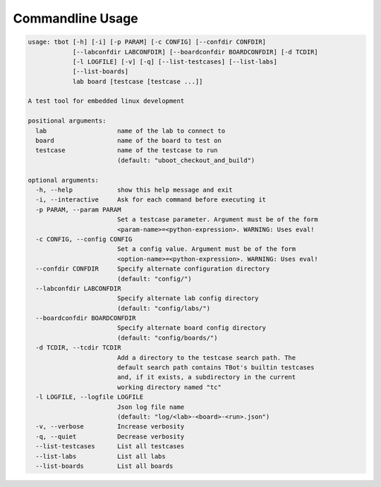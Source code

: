 .. TBot usage

Commandline Usage
=================

.. code-block:: text

    usage: tbot [-h] [-i] [-p PARAM] [-c CONFIG] [--confdir CONFDIR]
                [--labconfdir LABCONFDIR] [--boardconfdir BOARDCONFDIR] [-d TCDIR]
                [-l LOGFILE] [-v] [-q] [--list-testcases] [--list-labs]
                [--list-boards]
                lab board [testcase [testcase ...]]

    A test tool for embedded linux development

    positional arguments:
      lab                   name of the lab to connect to
      board                 name of the board to test on
      testcase              name of the testcase to run
                            (default: "uboot_checkout_and_build")

    optional arguments:
      -h, --help            show this help message and exit
      -i, --interactive     Ask for each command before executing it
      -p PARAM, --param PARAM
                            Set a testcase parameter. Argument must be of the form
                            <param-name>=<python-expression>. WARNING: Uses eval!
      -c CONFIG, --config CONFIG
                            Set a config value. Argument must be of the form
                            <option-name>=<python-expression>. WARNING: Uses eval!
      --confdir CONFDIR     Specify alternate configuration directory
                            (default: "config/")
      --labconfdir LABCONFDIR
                            Specify alternate lab config directory
                            (default: "config/labs/")
      --boardconfdir BOARDCONFDIR
                            Specify alternate board config directory
                            (default: "config/boards/")
      -d TCDIR, --tcdir TCDIR
                            Add a directory to the testcase search path. The
                            default search path contains TBot's builtin testcases
                            and, if it exists, a subdirectory in the current
                            working directory named "tc"
      -l LOGFILE, --logfile LOGFILE
                            Json log file name
                            (default: "log/<lab>-<board>-<run>.json")
      -v, --verbose         Increase verbosity
      -q, --quiet           Decrease verbosity
      --list-testcases      List all testcases
      --list-labs           List all labs
      --list-boards         List all boards
